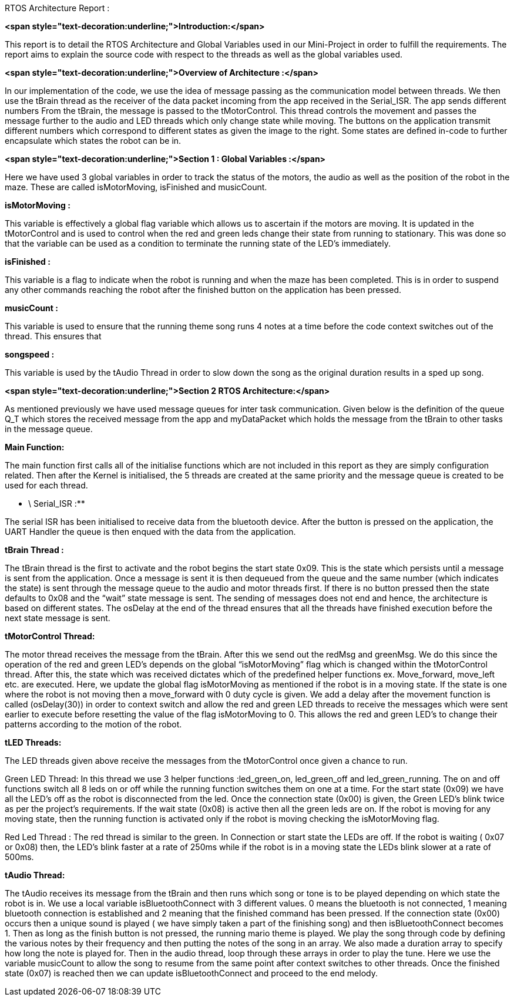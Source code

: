 RTOS Architecture Report :

**<span style="text-decoration:underline;">Introduction:</span>**

This report is to detail the RTOS Architecture and Global Variables used in our Mini-Project in order to fulfill the requirements. The report aims to explain the source code with respect to the threads as well as the global variables used. 

**<span style="text-decoration:underline;">Overview of Architecture :</span>**

In our implementation of the code, we use the idea of message passing as the communication model between threads. We then use the tBrain thread as the receiver of the data packet incoming from the app received in the Serial_ISR. The app sends different numbers  From the tBrain, the message is passed to the tMotorControl. This thread controls the movement and passes the message further to the audio and LED threads which only change state while moving. The buttons on the application transmit different numbers which correspond to different states as given the image to the right. Some states are defined in-code to further encapsulate which states the robot can be in.

**<span style="text-decoration:underline;">Section 1 : Global Variables :</span>**

Here we have used 3 global variables in order to track the status of the motors, the audio as well as the position of the robot in the maze. These are called isMotorMoving, isFinished and musicCount. 

**isMotorMoving :**

This variable is effectively a global flag variable which allows us to ascertain if the motors are moving. It is updated in the  tMotorControl and is used to control when the red and green leds change their state from running to stationary. This was done so that the variable can be used as a condition to terminate the running state of the LED’s immediately.

**isFinished :**

This variable is a flag to indicate when the robot is running and when the maze has been completed. This is in order to suspend any other commands reaching the robot after the finished button on the application has been pressed.

**musicCount :**

This variable is used to ensure that the running theme song runs 4 notes at a time before the code context switches out of the thread. This ensures that 

**songspeed :**

This variable is used by the tAudio Thread in order to slow down the song as the original duration results in a sped up song.

**<span style="text-decoration:underline;">Section 2 RTOS Architecture:</span>**

As mentioned previously we have used message queues for inter task communication. Given below is the definition of the queue Q_T which stores the received message from the app and myDataPacket which holds the message from the tBrain to other tasks in the message queue. 

**Main Function:**

The main function first calls all of the initialise functions which are not included in this report as they are simply configuration related. Then after the Kernel is initialised, the 5 threads are created at the same priority and the message queue is created to be used for each thread.

** \
 Serial_ISR :**

The serial ISR has been initialised to receive data from the bluetooth device. After the button is pressed on the application, the UART Handler the queue is then enqued with the data from the application.

**tBrain Thread :**

The tBrain thread is the first to activate and the robot begins the start state 0x09. This is the state which persists until a message is sent from the application. Once a message is sent it is then dequeued from the queue and the same number (which indicates the state) is sent through the message queue to the audio and motor threads first. If there is no button pressed then the state defaults to 0x08 and the “wait” state message is sent. The sending of messages does not end  and hence, the architecture is based on different states. The osDelay at the end of the thread ensures that all the threads have finished execution before the next state message is sent. 

**tMotorControl Thread:**

The motor thread receives the message from the tBrain. After this we send out the redMsg and greenMsg. We do this since the operation of the red and green LED’s depends on the global “isMotorMoving” flag which is changed within the tMotorControl thread. After this, the state which was received dictates which of the predefined helper functions ex. Move_forward, move_left etc. are executed. Here, we update the global flag isMotorMoving as mentioned if the robot is in a moving state. If the state is one where the robot is not moving then a move_forward with 0 duty cycle is given. We add a delay after the movement function is called (osDelay(30)) in order to context switch and allow the red and green LED threads to receive the messages which were sent earlier to execute before resetting the value of the flag isMotorMoving to 0. This allows the red and green LED’s to change their patterns according to the motion of the robot. 

**tLED Threads:**

The LED threads given above receive the messages from the tMotorControl once given a chance to run. 

Green LED Thread: In this thread we use 3 helper functions :led_green_on, led_green_off and led_green_running. The on and off functions switch all 8 leds on or off while the running function switches them on one at a time. For the start state (0x09) we have all the LED’s off as the robot is disconnected from the led. Once the connection state (0x00) is given, the Green LED’s blink twice as per the project's requirements. If the wait state (0x08) is active then all the green leds are on. If the robot is moving for any moving state, then the running function is activated only if the robot is moving checking the isMotorMoving flag.

Red Led Thread : The red thread is similar to the green. In Connection or start state the LEDs are off. If the robot is waiting ( 0x07 or 0x08) then, the LED’s blink faster at a rate of 250ms while if the robot is in a moving state the LEDs blink slower at a rate of 500ms. 

**tAudio Thread:**

The tAudio receives its message from the tBrain and then runs which song or tone is to be played depending on which state the robot is in. We use a local variable isBluetoothConnect with 3 different values. 0 means the bluetooth is not connected, 1 meaning bluetooth connection is established and 2 meaning that the finished command has been pressed. If the connection state (0x00) occurs then a unique sound is played ( we have simply taken a part of the finishing song) and then isBluetoothConnect becomes 1. Then as long as the finish button is not pressed, the running mario theme is played. We play the song through code by defining the various notes by their frequency and then putting the notes of the song in an array. We also made a duration array to specify how long the note is played for. Then in the audio thread, loop through these arrays in order to play the tune. Here we use the variable musicCount to allow the song to resume from the same point after context switches to other threads. Once the finished state (0x07) is reached then we can update isBluetoothConnect and proceed to the end melody. 
